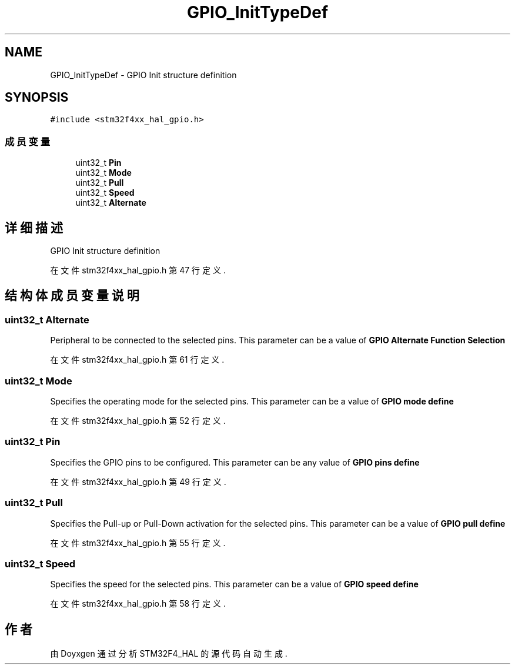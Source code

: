.TH "GPIO_InitTypeDef" 3 "2020年 八月 7日 星期五" "Version 1.24.0" "STM32F4_HAL" \" -*- nroff -*-
.ad l
.nh
.SH NAME
GPIO_InitTypeDef \- GPIO Init structure definition 
.br
  

.SH SYNOPSIS
.br
.PP
.PP
\fC#include <stm32f4xx_hal_gpio\&.h>\fP
.SS "成员变量"

.in +1c
.ti -1c
.RI "uint32_t \fBPin\fP"
.br
.ti -1c
.RI "uint32_t \fBMode\fP"
.br
.ti -1c
.RI "uint32_t \fBPull\fP"
.br
.ti -1c
.RI "uint32_t \fBSpeed\fP"
.br
.ti -1c
.RI "uint32_t \fBAlternate\fP"
.br
.in -1c
.SH "详细描述"
.PP 
GPIO Init structure definition 
.br
 
.PP
在文件 stm32f4xx_hal_gpio\&.h 第 47 行定义\&.
.SH "结构体成员变量说明"
.PP 
.SS "uint32_t Alternate"
Peripheral to be connected to the selected pins\&. This parameter can be a value of \fBGPIO Alternate Function Selection\fP 
.PP
在文件 stm32f4xx_hal_gpio\&.h 第 61 行定义\&.
.SS "uint32_t Mode"
Specifies the operating mode for the selected pins\&. This parameter can be a value of \fBGPIO mode define\fP 
.PP
在文件 stm32f4xx_hal_gpio\&.h 第 52 行定义\&.
.SS "uint32_t Pin"
Specifies the GPIO pins to be configured\&. This parameter can be any value of \fBGPIO pins define\fP 
.PP
在文件 stm32f4xx_hal_gpio\&.h 第 49 行定义\&.
.SS "uint32_t Pull"
Specifies the Pull-up or Pull-Down activation for the selected pins\&. This parameter can be a value of \fBGPIO pull define\fP 
.PP
在文件 stm32f4xx_hal_gpio\&.h 第 55 行定义\&.
.SS "uint32_t Speed"
Specifies the speed for the selected pins\&. This parameter can be a value of \fBGPIO speed define\fP 
.PP
在文件 stm32f4xx_hal_gpio\&.h 第 58 行定义\&.

.SH "作者"
.PP 
由 Doyxgen 通过分析 STM32F4_HAL 的 源代码自动生成\&.
